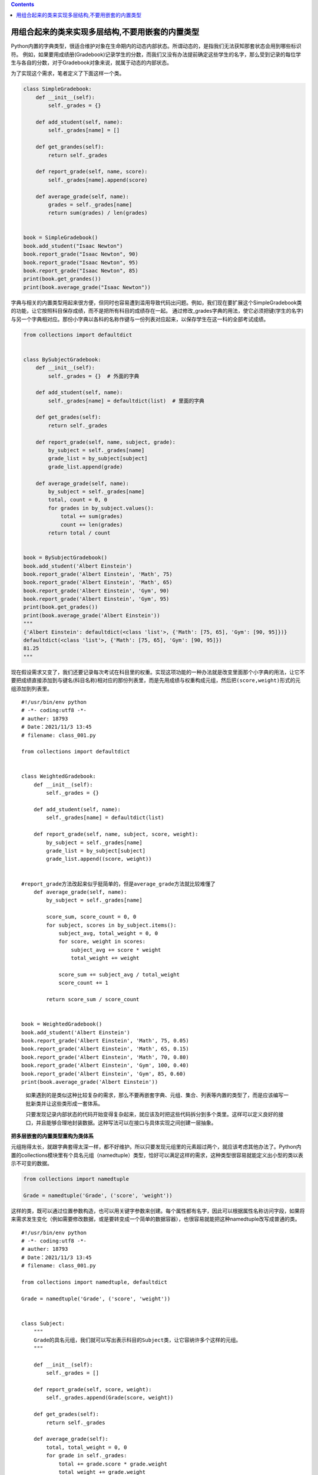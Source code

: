 .. contents::
   :depth: 3
..

用组合起来的类来实现多层结构,不要用嵌套的内置类型
=================================================

Python内置的字典类型，很适合维护对象在生命期内的动态内部状态。所谓动态的，是指我们无法获知那套状态会用到哪些标识符。
例如，如果要用成绩册(Gradebook)记录学生的分数，而我们又没有办法提前确定这些学生的名字，那么受到记录的每位学生与各自的分数，对于Gradebook对象来说，就属于动态的内部状态。

为了实现这个需求，笔者定义了下面这样一个类。

.. code:: python

   class SimpleGradebook:
       def __init__(self):
           self._grades = {}

       def add_student(self, name):
           self._grades[name] = []

       def get_grandes(self):
           return self._grades

       def report_grade(self, name, score):
           self._grades[name].append(score)

       def average_grade(self, name):
           grades = self._grades[name]
           return sum(grades) / len(grades)


   book = SimpleGradebook()
   book.add_student("Isaac Newton")
   book.report_grade("Isaac Newton", 90)
   book.report_grade("Isaac Newton", 95)
   book.report_grade("Isaac Newton", 85)
   print(book.get_grandes())
   print(book.average_grade("Isaac Newton"))

字典与相关的内置类型用起来很方便，但同时也容易遭到滥用导致代码出问题。例如，我们现在要扩展这个SimpleGradebook类的功能，让它按照科目保存成绩，而不是把所有科目的成绩存在一起。
通过修改_grades字典的用法，使它必须把键(学生的名字)与另一个字典相对应。那份小字典以各科的名称作键与一份列表对应起来，以保存学生在这一科的全部考试成绩。

.. code:: python

   from collections import defaultdict


   class BySubjectGradebook:
       def __init__(self):
           self._grades = {}  # 外面的字典

       def add_student(self, name):
           self._grades[name] = defaultdict(list)  # 里面的字典

       def get_grades(self):
           return self._grades

       def report_grade(self, name, subject, grade):
           by_subject = self._grades[name]
           grade_list = by_subject[subject]
           grade_list.append(grade)

       def average_grade(self, name):
           by_subject = self._grades[name]
           total, count = 0, 0
           for grades in by_subject.values():
               total += sum(grades)
               count += len(grades)
           return total / count


   book = BySubjectGradebook()
   book.add_student('Albert Einstein')
   book.report_grade('Albert Einstein', 'Math', 75)
   book.report_grade('Albert Einstein', 'Math', 65)
   book.report_grade('Albert Einstein', 'Gym', 90)
   book.report_grade('Albert Einstein', 'Gym', 95)
   print(book.get_grades())
   print(book.average_grade('Albert Einstein'))
   """
   {'Albert Einstein': defaultdict(<class 'list'>, {'Math': [75, 65], 'Gym': [90, 95]})}
   defaultdict(<class 'list'>, {'Math': [75, 65], 'Gym': [90, 95]})
   81.25
   """

现在假设需求又变了，我们还要记录每次考试在科目里的权重。实现这项功能的一种办法就是改变里面那个小字典的用法，让它不要把成绩直接添加到与键名(科目名称)相对应的那份列表里，而是先用成绩与权重构成元组，然后把\ ``(score,weight)``\ 形式的元组添加到列表里。

::

   #!/usr/bin/env python
   # -*- coding:utf8 -*-
   # auther: 18793
   # Date：2021/11/3 13:45
   # filename: class_001.py

   from collections import defaultdict


   class WeightedGradebook:
       def __init__(self):
           self._grades = {}

       def add_student(self, name):
           self._grades[name] = defaultdict(list)

       def report_grade(self, name, subject, score, weight):
           by_subject = self._grades[name]
           grade_list = by_subject[subject]
           grade_list.append((score, weight))

          
   #report_grade方法改起来似乎挺简单的，但是average_grade方法就比较难懂了
       def average_grade(self, name):
           by_subject = self._grades[name]

           score_sum, score_count = 0, 0
           for subject, scores in by_subject.items():
               subject_avg, total_weight = 0, 0
               for score, weight in scores:
                   subject_avg += score * weight
                   total_weight += weight

               score_sum += subject_avg / total_weight
               score_count += 1

           return score_sum / score_count


   book = WeightedGradebook()
   book.add_student('Albert Einstein')
   book.report_grade('Albert Einstein', 'Math', 75, 0.05)
   book.report_grade('Albert Einstein', 'Math', 65, 0.15)
   book.report_grade('Albert Einstein', 'Math', 70, 0.80)
   book.report_grade('Albert Einstein', 'Gym', 100, 0.40)
   book.report_grade('Albert Einstein', 'Gym', 85, 0.60)
   print(book.average_grade('Albert Einstein'))

..

   如果遇到的是类似这种比较复杂的需求，那么不要再嵌套字典、元组、集合、列表等内置的类型了，而是应该编写一批新类并让这些类形成一套体系。

   只要发现记录内部状态的代码开始变得复杂起来，就应该及时把这些代码拆分到多个类里。这样可以定义良好的接口，并且能够合理地封装数据。这种写法可以在接口与具体实现之间创建一层抽象。

**把多层嵌套的内置类型重构为类体系**

元组拖得太长，就跟字典套得太深一样，都不好维护。所以只要发现元组里的元素超过两个，就应该考虑其他办法了。Python内置的collections模块里有个具名元组（namedtuple）类型，恰好可以满足这样的需求，这种类型很容易就能定义出小型的类以表示不可变的数据。

.. code:: python

   from collections import namedtuple

   Grade = namedtuple('Grade', ('score', 'weight'))

这样的类，既可以通过位置参数构造，也可以用关键字参数来创建。每个属性都有名字，因此可以根据属性名称访问字段，如果将来需求发生变化（例如需要修改数据，或是要转变成一个简单的数据容器），也很容易就能把这种namedtuple改写成普通的类。

::

   #!/usr/bin/env python
   # -*- coding:utf8 -*-
   # auther: 18793
   # Date：2021/11/3 13:45
   # filename: class_001.py

   from collections import namedtuple, defaultdict

   Grade = namedtuple('Grade', ('score', 'weight'))


   class Subject:
       """
       Grade的具名元组，我们就可以写出表示科目的Subject类，让它容纳许多个这样的元组。
       """

       def __init__(self):
           self._grades = []

       def report_grade(self, score, weight):
           self._grades.append(Grade(score, weight))

       def get_grades(self):
           return self._grades

       def average_grade(self):
           total, total_weight = 0, 0
           for grade in self._grades:
               total += grade.score * grade.weight
               total_weight += grade.weight
           return total / total_weight


   class Student:
       """
       用它来记录某位学生各科目（Subject）的考试成绩。
       """

       def __init__(self):
           self._subjects = defaultdict(Subject)

       def get_subject(self, name):
           return self._subjects[name]

       def average_grade(self):
           total, count = 0, 0
           for subject in self._subjects.values():
               # print(subject.get_grades())
               total += subject.average_grade()
               count += 1
           return total / count


   class Gradebook:
       """
       把每位学生的名字与表示这位学生的Student对象关联起来，如果成绩册里还没有记录过这位学生，
       那么在调用get_student方法时，Gradebook就会构造一个默认的Student对象给调用者使用。
       """

       def __init__(self):
           self._students = defaultdict(Student)

       def get_student(self, name):
           return self._students[name]


   book = Gradebook()
   albert = book.get_student('Albert Einstein')
   math = albert.get_subject('Math')
   math.report_grade(75, 0.05)
   math.report_grade(65, 0.15)
   math.report_grade(70, 0.80)
   gym = albert.get_subject('Gym')
   gym.report_grade(100, 0.40)
   gym.report_grade(85, 0.60)
   print(albert.average_grade())

..

   要点

   -  不要在字典里嵌套字典、长元组，以及用其他内置类型构造的复杂结构。
   -  namedtuple能够实现出轻量级的容器，以存放不可变的数据，而且将来可以灵活地转化成普通的类。
   -  如果发现用字典来维护内部状态的那些代码已经越写越复杂了，那么就应该考虑改用多个类来实现。
